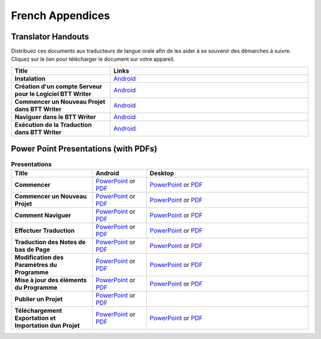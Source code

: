 French Appendices
=====

Translator Handouts
-------------------

Distribuez ces documents aux traducteurs de langue orale afin de les aider à se souvenir des démarches à suivre. 
Cliquez sur le lien pour télécharger le document sur votre appareil.

.. list-table:: 
   :widths: 15 30
   :header-rows: 1
   
   * - Title
     - Links
   
   * - **Instalation** 
     - `Android <https://github.com/WycliffeAssociates/btt-writer-docs/raw/master/french_appendices/1-Installation_BTTWriter-APK.pdf>`_ 

   * - **Création d'un compte Serveur pour le Logiciel BTT Writer** 
     - `Android <https://github.com/WycliffeAssociates/btt-writer-docs/raw/master/french_appendices/2-Cr%C3%A9ation_d'un_compte_serveur_pour_le_logiciel_BTTWriter.pdf>`_ 

   * - **Commencer un Nouveau Projet dans BTT Writer** 
     - `Android <https://github.com/WycliffeAssociates/btt-writer-docs/raw/master/french_appendices/4-Commencer_un_Nouveau_Projet_dans_BTTWriter.pdf>`_

   * - **Naviguer dans le BTT Writer** 
     - `Android <https://github.com/WycliffeAssociates/btt-writer-docs/raw/master/french_appendices/3-Naviguer_dans_le_BTTWriter.pdf>`_

   * - **Exécution de la Traduction dans BTT Writer** 
     - `Android <https://github.com/WycliffeAssociates/btt-writer-docs/raw/master/french_appendices/5-Ex%C3%A9cution_de_la_Traduction_dans_BTTWriter.pdf>`_


Power Point Presentations (with PDFs)
-------------------------------------

.. list-table:: **Presentations**
   :widths: 15 10 30
   :header-rows: 1

   * - Title
     - Android
     - Desktop
     
   * - **Commencer** 
     - \ `PowerPoint <https://github.com/WycliffeAssociates/btt-writer-docs/raw/master/french_appendices/4-Commencer.pptx>`_ or  `PDF <https://github.com/WycliffeAssociates/btt-writer-docs/raw/master/french_appendices/4-Commencer.pdf>`_
     - \ `PowerPoint <https://github.com/WycliffeAssociates/btt-writer-docs/raw/master/french_appendices/1-Commencer.pptx>`_ or  `PDF <https://github.com/WycliffeAssociates/btt-writer-docs/raw/master/french_appendices/1-Commencer.pdf>`_

   * - **Commencer un Nouveau Projet** 
     - \ `PowerPoint <https://github.com/WycliffeAssociates/btt-writer-docs/raw/master/french_appendices/6-Commencer_un_nouveau_projet.pptx>`_ or `PDF <https://github.com/WycliffeAssociates/btt-writer-docs/raw/master/french_appendices/6-Commencer_un_nouveau_projet.pdf>`_
     - \ `PowerPoint <https://github.com/WycliffeAssociates/btt-writer-docs/raw/master/french_appendices/5-D%C3%A9marrer_un_Nouveau_Projet.pptx>`_ or `PDF <https://github.com/WycliffeAssociates/btt-writer-docs/raw/master/french_appendices/5-D%C3%A9marrer_un_Nouveau_Projet.pdf>`_

   * - **Comment Naviguer** 
     - \ `PowerPoint <https://github.com/WycliffeAssociates/btt-writer-docs/raw/master/french_appendices/5-Comment_Naviguer.pptx>`_ or `PDF <https://github.com/WycliffeAssociates/btt-writer-docs/raw/master/french_appendices/5-Comment_Naviguer.pdf>`_
     - \ `PowerPoint <https://github.com/WycliffeAssociates/btt-writer-docs/raw/master/french_appendices/4-Effectuer_la_Navigation.pptx>`_ or `PDF <https://github.com/WycliffeAssociates/btt-writer-docs/raw/master/french_appendices/4-Effectuer_la_Navigation.pdf>`_
     
   * - **Effectuer Traduction** 
     - \ `PowerPoint <https://github.com/WycliffeAssociates/btt-writer-docs/raw/master/french_appendices/8-Effectuer_traduction.pptx>`_ or `PDF <https://github.com/WycliffeAssociates/btt-writer-docs/raw/master/french_appendices/8-Effectuer_traduction.pdf>`_
     - \ `PowerPoint <https://github.com/WycliffeAssociates/btt-writer-docs/raw/master/french_appendices/6-Effectuer_des_Traductions_dans_des_Projets_de_la_Langue_Maternelle.pptx>`_ or `PDF <https://github.com/WycliffeAssociates/btt-writer-docs/raw/master/french_appendices/6-Effectuer_des_Traductions_dans_des_Projets_de_la_Langue_Maternelle.pdf>`_
     
   * - **Traduction des Notes de bas de Page**
     - \ `PowerPoint <https://github.com/WycliffeAssociates/btt-writer-docs/raw/master/french_appendices/2-Traduction_des_notes_de_bas_de_page%20.pptx>`_ or `PDF <https://github.com/WycliffeAssociates/btt-writer-docs/raw/master/french_appendices/2-Traduction_des_notes_de_bas_de_page%20.pdf>`_
     - \ `PowerPoint <https://github.com/WycliffeAssociates/btt-writer-docs/raw/master/french_appendices/2-Traduction_des_notes_de_bas_de_page.pptx>`_ or `PDF <https://github.com/WycliffeAssociates/btt-writer-docs/raw/master/french_appendices/2-Traduction_des_notes_de_bas_de_page.pdf>`_

   * - **Modification des Paramètres du Programme**
     - \ `PowerPoint <https://github.com/WycliffeAssociates/btt-writer-docs/raw/master/french_appendices/3-Modification_des_param%C3%A8tres_du_programme.pptx>`_ or `PDF <https://github.com/WycliffeAssociates/btt-writer-docs/raw/master/french_appendices/3-Modification_des_param%C3%A8tres_du_programme.pdf>`_
     - \ `PowerPoint <https://github.com/WycliffeAssociates/btt-writer-docs/raw/master/french_appendices/3-Modification_des_param%C3%A8tres_de_programme.pptx>`_ or `PDF <https://github.com/WycliffeAssociates/btt-writer-docs/raw/master/french_appendices/3-Modification_des_param%C3%A8tres_de_programme.pdf>`_

   * - **Mise à jour des éléments du Programme**
     - \ `PowerPoint <https://github.com/WycliffeAssociates/btt-writer-docs/raw/master/french_appendices/9-Mise_%C3%A0_jour_des_%C3%A9l%C3%A9ments_du_programme.pptx>`_ or `PDF <https://github.com/WycliffeAssociates/btt-writer-docs/raw/master/french_appendices/9-Mise_%C3%A0_jour_des_%C3%A9l%C3%A9ments_du_programme.pdf>`_
     - \ `PowerPoint <https://github.com/WycliffeAssociates/btt-writer-docs/raw/master/french_appendices/7-Mise_%C3%A0_jour_des_%C3%A9l%C3%A9ments_du_logiciel.pptx>`_ or `PDF <https://github.com/WycliffeAssociates/btt-writer-docs/raw/master/french_appendices/7-Mise_%C3%A0_jour_des_%C3%A9l%C3%A9ments_du_logiciel.pdf>`_

   * - **Publier un Projet** 
     - \ `PowerPoint <https://github.com/WycliffeAssociates/btt-writer-docs/raw/master/french_appendices/7-Publier_un_projet%20.pptx>`_ or `PDF <https://github.com/WycliffeAssociates/btt-writer-docs/raw/master/french_appendices/7-Publier_un_projet%20.pdf>`_
     - \      
   * - **Téléchargement Exportation et Importation dun Projet**
     - \ `PowerPoint <https://github.com/WycliffeAssociates/btt-writer-docs/raw/master/french_appendices/10-T%C3%A9l%C3%A9chargement_Exportation_et_Importation_dun_Projet.pptx>`_ or `PDF <https://github.com/WycliffeAssociates/btt-writer-docs/raw/master/french_appendices/10-T%C3%A9l%C3%A9chargement_Exportation_et_Importation_dun_Projet.pdf>`_
     - \ `PowerPoint <https://github.com/WycliffeAssociates/btt-writer-docs/raw/master/french_appendices/8-T%C3%A9l%C3%A9chargement-Exportation_et_Importation_d'un_project.pptx>`_ or `PDF <https://github.com/WycliffeAssociates/btt-writer-docs/raw/master/french_appendices/8-T%C3%A9l%C3%A9chargement-Exportation_et_Importation_d'un_project.pdf>`_

